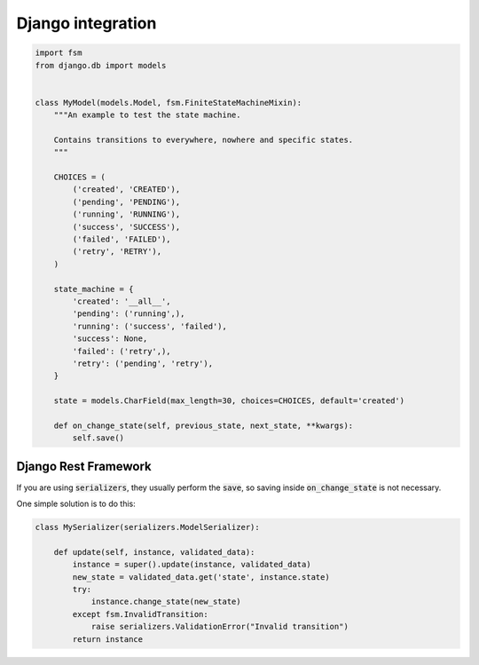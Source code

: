 Django integration
==================

.. code-block:: python

    import fsm
    from django.db import models


    class MyModel(models.Model, fsm.FiniteStateMachineMixin):
        """An example to test the state machine.

        Contains transitions to everywhere, nowhere and specific states.
        """

        CHOICES = (
            ('created', 'CREATED'),
            ('pending', 'PENDING'),
            ('running', 'RUNNING'),
            ('success', 'SUCCESS'),
            ('failed', 'FAILED'),
            ('retry', 'RETRY'),
        )

        state_machine = {
            'created': '__all__',
            'pending': ('running',),
            'running': ('success', 'failed'),
            'success': None,
            'failed': ('retry',),
            'retry': ('pending', 'retry'),
        }

        state = models.CharField(max_length=30, choices=CHOICES, default='created')

        def on_change_state(self, previous_state, next_state, **kwargs):
            self.save()

Django Rest Framework
---------------------

If you are using :code:`serializers`, they usually perform the :code:`save`, so saving inside :code:`on_change_state` is not necessary.

One simple solution is to do this:

.. code-block:: python

    class MySerializer(serializers.ModelSerializer):

        def update(self, instance, validated_data):
            instance = super().update(instance, validated_data)
            new_state = validated_data.get('state', instance.state)
            try:
                instance.change_state(new_state)
            except fsm.InvalidTransition:
                raise serializers.ValidationError("Invalid transition")
            return instance
